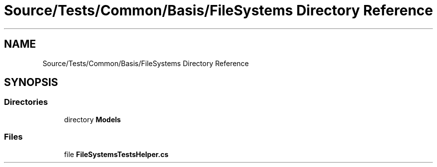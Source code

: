 .TH "Source/Tests/Common/Basis/FileSystems Directory Reference" 3 "Version 1.0.0" "Luthetus.Ide" \" -*- nroff -*-
.ad l
.nh
.SH NAME
Source/Tests/Common/Basis/FileSystems Directory Reference
.SH SYNOPSIS
.br
.PP
.SS "Directories"

.in +1c
.ti -1c
.RI "directory \fBModels\fP"
.br
.in -1c
.SS "Files"

.in +1c
.ti -1c
.RI "file \fBFileSystemsTestsHelper\&.cs\fP"
.br
.in -1c

